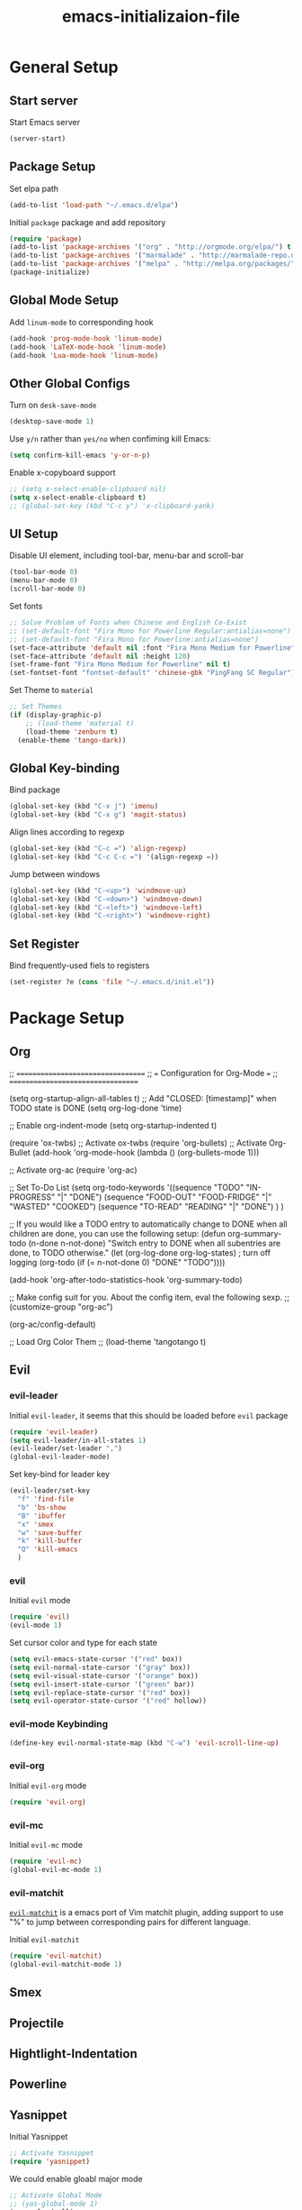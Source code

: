 #+TITLE: emacs-initializaion-file

* General Setup 

** Start server
Start Emacs server
#+BEGIN_SRC emacs-lisp
(server-start)
#+END_SRC

** Package Setup 
Set elpa path
#+BEGIN_SRC emacs-lisp
(add-to-list 'load-path "~/.emacs.d/elpa")
#+END_SRC

Initial =package= package and add repository
#+BEGIN_SRC emacs-lisp
(require 'package)
(add-to-list 'package-archives '("org" . "http://orgmode.org/elpa/") t)
(add-to-list 'package-archives '("marmalade" . "http://marmalade-repo.org/packages/"))
(add-to-list 'package-archives '("melpa" . "http://melpa.org/packages/"))
(package-initialize)
#+END_SRC

** Global Mode Setup  
Add =linum-mode= to corresponding hook
#+BEGIN_SRC emacs-lisp
(add-hook 'prog-mode-hook 'linum-mode)
(add-hook 'LaTeX-mode-hook 'linum-mode)
(add-hook 'Lua-mode-hook 'linum-mode)
#+END_SRC
** Other Global Configs

Turn on =desk-save-mode=
#+BEGIN_SRC emacs-lisp
(desktop-save-mode 1)
#+END_SRC

Use =y/n= rather than =yes/no= when confiming kill Emacs:
#+BEGIN_SRC emacs-lisp
(setq confirm-kill-emacs 'y-or-n-p)
#+END_SRC

Enable x-copyboard support
#+BEGIN_SRC emacs-lisp
;; (setq x-select-enable-clipboard nil)
(setq x-select-enable-clipboard t)
;; (global-set-key (kbd "C-c y") 'x-clipboard-yank)
#+END_SRC

** UI Setup
Disable UI element, including tool-bar, menu-bar and scroll-bar
#+BEGIN_SRC emacs-lisp
(tool-bar-mode 0)
(menu-bar-mode 0)
(scroll-bar-mode 0)
#+END_SRC

Set fonts
#+BEGIN_SRC emacs-lisp
;; Solve Problem of Fonts when Chinese and English Co-Exist
;; (set-default-font "Fira Mono for Powerline Regular:antialias=none")
;; (set-default-font "Fira Mono for Powerline:antialias=none")
(set-face-attribute 'default nil :font "Fira Mono Medium for Powerline" )
(set-face-attribute 'default nil :height 120)
(set-frame-font "Fira Mono Medium for Powerline" nil t)
(set-fontset-font "fontset-default" 'chinese-gbk "PingFang SC Regular")
#+END_SRC

Set Theme to =material=
#+BEGIN_SRC emacs-lisp
;; Set Themes
(if (display-graphic-p)
    ;; (load-theme 'material t)
    (load-theme 'zenburn t)
  (enable-theme 'tango-dark))
#+END_SRC

** Global Key-binding
Bind package
#+BEGIN_SRC emacs-lisp
(global-set-key (kbd "C-x j") 'imenu)
(global-set-key (kbd "C-x g") 'magit-status)
#+END_SRC

Align lines according to regexp
#+BEGIN_SRC emacs-lisp
(global-set-key (kbd "C-c =") 'align-regexp)
(global-set-key (kbd "C-c C-c =") '(align-regexp =))
#+END_SRC

Jump between windows
#+BEGIN_SRC emacs-lisp
(global-set-key (kbd "C-<up>") 'windmove-up)
(global-set-key (kbd "C-<down>") 'windmove-down)
(global-set-key (kbd "C-<left>") 'windmove-left)
(global-set-key (kbd "C-<right>") 'windmove-right)
#+END_SRC

** Set Register
Bind frequently-used fiels to registers
#+BEGIN_SRC emacs-lisp
(set-register ?e (cons 'file "~/.emacs.d/init.el"))
#+END_SRC
* Package Setup
** Org
;; ==================================
;; === Configuration for Org-Mode === 
;; ==================================

(setq org-startup-align-all-tables t)
;; Add "CLOSED: [timestamp]" when TODO state is DONE
(setq org-log-done 'time)

;; Enable org-indent-mode
(setq org-startup-indented t)

(require 'ox-twbs) ;; Activate ox-twbs
(require 'org-bullets) ;; Activate Org-Bullet
(add-hook 'org-mode-hook (lambda () (org-bullets-mode 1)))

;; Activate org-ac
(require 'org-ac)

;; Set To-Do List
(setq org-todo-keywords '((sequence "TODO" "IN-PROGRESS" "|" "DONE")
			  (sequence "FOOD-OUT" "FOOD-FRIDGE" "|" "WASTED" "COOKED")
			  (sequence "TO-READ" "READING" "|" "DONE")
			  )
      )


;; If you would like a TODO entry to automatically change to DONE when all children are done, you can use the following setup:
(defun org-summary-todo (n-done n-not-done)
  "Switch entry to DONE when all subentries are done, to TODO otherwise."
  (let (org-log-done org-log-states)   ; turn off logging
    (org-todo (if (= n-not-done 0) "DONE" "TODO"))))

(add-hook 'org-after-todo-statistics-hook 'org-summary-todo)

;; Make config suit for you. About the config item, eval the following sexp.
;; (customize-group "org-ac")

(org-ac/config-default)

;; Load Org Color Them
;; (load-theme 'tangotango t)
** Evil
*** evil-leader

Initial =evil-leader=, it seems that this should be loaded before =evil= package
#+BEGIN_SRC emacs-lisp
(require 'evil-leader)
(setq evil-leader/in-all-states 1)
(evil-leader/set-leader ",")
(global-evil-leader-mode)
#+END_SRC

Set key-bind for leader key
#+BEGIN_SRC emacs-lisp
(evil-leader/set-key
  "f" 'find-file
  "b" 'bs-show
  "B" 'ibuffer
  "x" 'smex
  "w" 'save-buffer
  "k" 'kill-buffer
  "Q" 'kill-emacs
  )
#+END_SRC
*** evil

Initial =evil= mode

#+BEGIN_SRC emacs-lisp
(require 'evil)
(evil-mode 1)
#+END_SRC

Set cursor color and type for each state

#+BEGIN_SRC emacs-lisp
(setq evil-emacs-state-cursor '("red" box))
(setq evil-normal-state-cursor '("gray" box))
(setq evil-visual-state-cursor '("orange" box))
(setq evil-insert-state-cursor '("green" bar))
(setq evil-replace-state-cursor '("red" box))
(setq evil-operator-state-cursor '("red" hollow))
#+END_SRC

*** evil-mode Keybinding

#+BEGIN_SRC emacs-lisp
(define-key evil-normal-state-map (kbd "C-w") 'evil-scroll-line-up)
#+END_SRC

*** evil-org
Initial =evil-org= mode
#+BEGIN_SRC emacs-lisp
(require 'evil-org)
#+END_SRC

*** evil-mc
Initial =evil-mc= mode

#+BEGIN_SRC emacs-lisp
(require 'evil-mc)
(global-evil-mc-mode 1)
#+END_SRC

*** evil-matchit
[[https://github.com/redguardtoo/evil-matchit][=evil-matchit=]] is a emacs port of Vim matchit plugin, adding support to use "%" to jump between corresponding pairs for different language.

Initial =evil-matchit=

#+BEGIN_SRC emacs-lisp
(require 'evil-matchit)
(global-evil-matchit-mode 1)
#+END_SRC
** Smex
** Projectile
** Hightlight-Indentation
** Powerline
** Yasnippet
Initial Yasnippet

#+BEGIN_SRC emacs-lisp
;; Activate Yasnippet
(require 'yasnippet)
#+END_SRC

We could enable gloabl major mode
#+BEGIN_SRC emacs-lisp
;; Activate Global Mode
;; (yas-global-mode 1)
(yas-reload-all)
#+END_SRC

or we could do that on buffer basis by binding yas-minor-mode to desired hook

#+BEGIN_SRC emacs-lisp
(add-hook 'prog-mode-hook #'yas-minor-mode)
(add-hook 'LaTeX-mode-hook #'yas-minor-mode)
#+END_SRC
* Raw Data


;; Auto-Save Files and Backups for Dropbox
(if (eq system-type 'windows-nt)
    ()
    (progn
      (add-to-list 'auto-save-file-name-transforms '("\\`.*/Dropbox/.*" "/tmp/" t))
      (add-to-list 'backup-directory-alist '("\\`.*/Dropbox/.*" . "/tmp/"))
      )
  )

;; The following lines are always needed. Choose your own keys.
(add-to-list 'auto-mode-alist '("\\.org\\'" . org-mode))
(add-to-list 'auto-mode-alist '("\\.lua$" . lua-mode))
(add-hook 'org-mode-hook 'turn-on-font-lock) ; not needed when global-font-lock-mode is on
(global-set-key "\C-cl" 'org-store-link)
(global-set-key "\C-ca" 'org-agenda)
(global-set-key "\C-cb" 'org-iswitchb)
;;(global-set-key (kbd "C-u C-c C-i") 'org-table-iterate-buffer-tables)
(setq backup-directory-alist '(("" . ".emacsbackup")))

(defun set-exec-path-from-shell-PATH ()
  "Sets the exec-path to the same value used by the user shell"
  (let ((path-from-shell
         (replace-regexp-in-string
          "[[:space:]\n]*$" ""
          (shell-command-to-string "$SHELL -l -c 'echo $PATH'"))))
    (setenv "PATH" path-from-shell)
    (setq exec-path (split-string path-from-shell path-separator))))

(set-exec-path-from-shell-PATH)
;; Activate Smartparens
(require 'smartparens-config)

(require 'zlc)
(zlc-mode t)

(require 'popup)
;; Set up Auto-Complete
;; (require 'auto-complete)
;; (ac-config-default)


; BS-menu
(defadvice bs-mode (before bs-mode-override-keybindings activate)
  ;; use the standard bs bindings as a base
  (evil-make-overriding-map bs-mode-map 'normal t)
  (evil-define-key 'normal bs-mode-map "h" 'evil-backward-char)
  (evil-define-key 'normal bs-mode-map "q" 'bs-abort)
  (evil-define-key 'normal bs-mode-map "j" 'bs-down)
  (evil-define-key 'normal bs-mode-map "k" 'bs-up)
  (evil-define-key 'normal bs-mode-map "l" 'evil-forward-char)
  (evil-define-key 'normal bs-mode-map "RET" 'bs-select))


;; Bind C-x b to bs-show
(global-set-key (kbd "C-x C-b") 'bs-show)

;; Activate Smex
(require 'smex) ; Not needed if you use package.el
(smex-initialize) ; Can be omitted. This might cause a (minimal) delay
                  ; when Smex is auto-initialized on its first run.
(global-set-key (kbd "M-x") 'smex)
(global-set-key (kbd "M-X") 'smex-major-mode-commands)
;; This is your old M-x.
(global-set-key (kbd "C-c C-c M-x") 'execute-extended-command)

;; Activate Projectile
;; (require 'projectile)
;; (projectile-global-mode)
;; (setq projectile-require-project-root nil)

;; Activate Hightlight-Indentation
;; (require 'hightlight-indentation)
(add-hook 'prog-mode-hook #'highlight-indentation-mode)
(add-hook 'prog-mode-hook #'highlight-indentation-current-column-mode)


;; Activate Powerline
;; (require 'powerline)
;; (require 'cl)


;; (setq powerline-arrow-shape 'arrow)   ;; the default
;; (custom-set-faces
 ;; custom-set-faces was added by Custom.
 ;; If you edit it by hand, you could mess it up, so be careful.
 ;; Your init file should contain only one such instance.
 ;; If there is more than one, they won't work right.
 ;; '(mode-line ((t (:foreground "#030303" :background "#bdbdbd" :box nil))))
 ;; '(mode-line-inactive ((t (:foreground "#f9f9f9" :background "#666666" :box nil)))))

(require 'powerline-evil)
;; (powerline-center-evil-theme)
(powerline-evil-vim-color-theme)
(setq powerline-evil-tag-style 'verbose)

;; Chinese-pyim Input Method
;; (require 'chinese-pyim)
;; (require 'chinese-pyim-basedict)
;; (chinese-pyim-basedict-enable)

;; Enable Great Dict
;; (require 'chinese-pyim-greatdict)
;; (chinese-pyim-greatdict-enable)

;; Config ace-window
(global-set-key (kbd "M-p") 'ace-window)
(setq aw-dispatch-always t)

;; Config guide-key
(require 'guide-key)
(setq guide-key/guide-key-sequence '("C-x r" "C-x 4"))
(guide-key-mode 1)  ; Enable guide-key-mode

;; Latex Config
;; Enable LaTeX-Preview-Pane
;; (latex-preview-pane-enable)

;; Setup AUCTex
;; AucTeX User Settings
(load-file "~/.emacs.d/auctex-user-settings")

(custom-set-variables
 ;; custom-set-variables was added by Custom.
 ;; If you edit it by hand, you could mess it up, so be careful.
 ;; Your init file should contain only one such instance.
 ;; If there is more than one, they won't work right.
 '(LaTeX-command "latex -synctex=1")
 '(TeX-expand-list
   (quote
    (("%(masterdir)"
      (lambda nil
	(file-truename
	 (TeX-master-directory))))
     ("%(a)"
      (lambda nil
	(expand-file-name
	 (buffer-file-name)))
      nil))))
 '(TeX-source-correlate-mode t)
 '(ansi-color-faces-vector
   [default bold default italic underline success warning error])
 '(ansi-color-names-vector
   ["#242424" "#e5786d" "#95e454" "#cae682" "#8ac6f2" "#333366" "#ccaa8f" "#f6f3e8"])
 '(custom-safe-theme
   (quote
    ("98cc377af705c0f2133bb6d340bf0becd08944a588804ee655809da5d8140de6" "84d2f9eeb3f82d619ca4bfffe5f157282f4779732f48a5ac1484d94d5ff5b279" "3c83b3676d796422704082049fc38b6966bcad960f896669dfc21a7a37a748fa" "e56ee322c8907feab796a1fb808ceadaab5caba5494a50ee83a13091d5b1a10c" default)))
 '(custom-safe-themes
   (quote
    ("98cc377af705c0f2133bb6d340bf0becd08944a588804ee655809da5d8140de6" default)))
 '(org-agenda-files (quote ("~/Dropbox/01-Learning-Notes/My-Agenda.org")))
 '(show-paren-mode t))
(custom-set-faces
 ;; custom-set-faces was added by Custom.
 ;; If you edit it by hand, you could mess it up, so be careful.
 ;; Your init file should contain only one such instance.
 ;; If there is more than one, they won't work right.
 )

* Unfinished Part

;; (add-hook 'before-make-frame-hook #'(lambda () (load-file "~/.emacs")))
